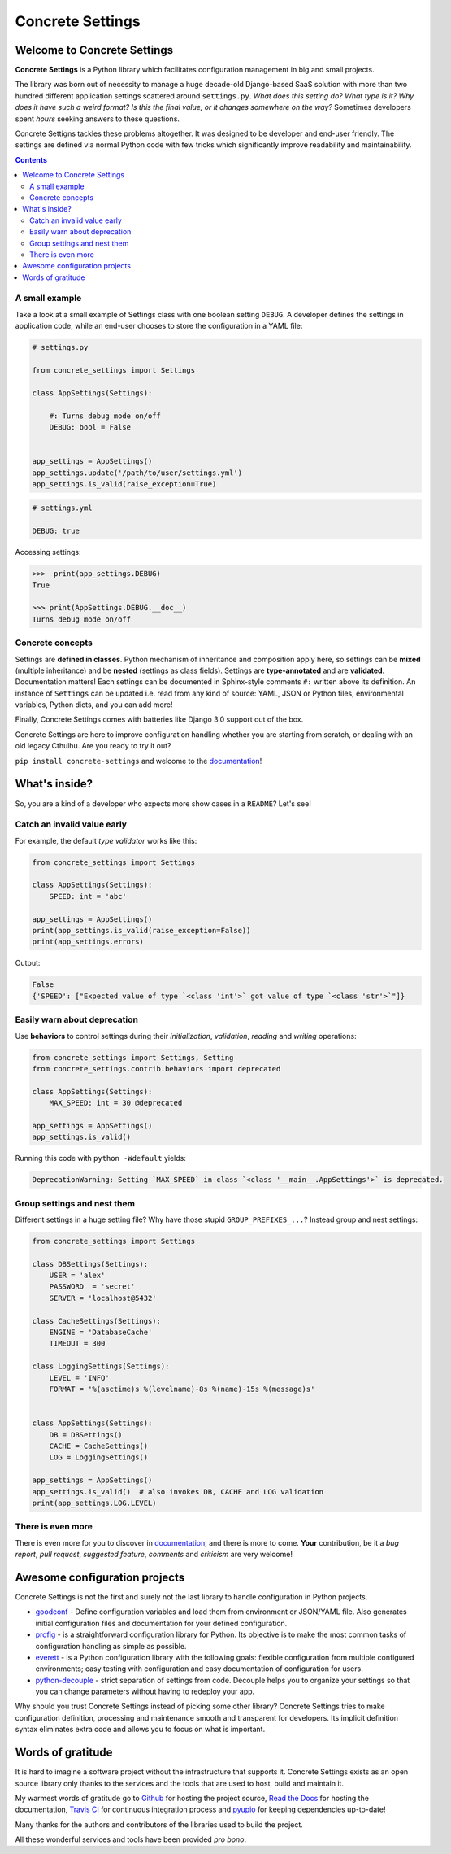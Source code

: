 Concrete Settings
#################

.. image:: https://travis-ci.org/BasicWolf/concrete-settings.svg?branch=master
    :target: https://travis-ci.org/BasicWolf/concrete-settings

.. image:: https://readthedocs.org/projects/concrete-settings/badge/?version=latest
   :target: https://concrete-settings.readthedocs.io/en/latest/?badge=latest
   :alt: Documentation Status

.. image:: https://raw.githubusercontent.com/BasicWolf/concrete-settings/master/docs/src/_static/img/codestyle_black.svg
    :target: https://github.com/ambv/black

.. image:: https://raw.githubusercontent.com/BasicWolf/concrete-settings/master/docs/src/_static/img/mypy_checked.svg
   :target: https://github.com/python/mypy

.. image:: https://raw.githubusercontent.com/BasicWolf/concrete-settings/master/docs/src/_static/img/pyup_scanned.svg
   :target: https://pyup.io


Welcome to Concrete Settings
============================

**Concrete Settings** is a Python library which facilitates
configuration management in big and small projects.

The library was born out of necessity to manage a huge
decade-old Django-based SaaS solution with more than two hundred
different application settings scattered around ``settings.py``.
*What does this setting do?*
*What type is it?*
*Why does it have such a weird format?*
*Is this the final value, or it changes somewhere on the way?*
Sometimes developers spent *hours* seeking answers to these
questions.

Concrete Settigns tackles these problems altogether.
It was designed to be developer and end-user friendly.
The settings are defined via normal Python code with few
tricks which significantly improve readability
and maintainability.

.. contents:: :depth: 2

A small example
---------------

Take a look at a small example of Settings class with one
boolean setting ``DEBUG``. A developer defines the
settings in application code, while an end-user
chooses to store the configuration in a YAML file:

.. code-block:: python

   # settings.py

   from concrete_settings import Settings

   class AppSettings(Settings):

       #: Turns debug mode on/off
       DEBUG: bool = False


   app_settings = AppSettings()
   app_settings.update('/path/to/user/settings.yml')
   app_settings.is_valid(raise_exception=True)

.. code-block:: yaml

   # settings.yml

   DEBUG: true


Accessing settings:

.. code-block:: pycon

   >>>  print(app_settings.DEBUG)
   True

   >>> print(AppSettings.DEBUG.__doc__)
   Turns debug mode on/off

Concrete concepts
-----------------

Settings are **defined in classes**. Python mechanism
of inheritance and composition apply here, so settings can be **mixed** (multiple inheritance)
and be **nested** (settings as class fields).
Settings are **type-annotated** and are **validated**.
Documentation matters! Each settings can be documented in Sphinx-style comments ``#:`` written
above its definition.
An instance of ``Settings`` can be updated i.e. read from any kind of source:
YAML, JSON or Python files, environmental variables, Python dicts, and you can add more!

Finally, Concrete Settings comes with batteries like Django 3.0 support out of the box.

Concrete Settings are here to improve configuration handling
whether you are starting from scratch, or dealing with an
old legacy Cthulhu.
Are you ready to try it out?

``pip install concrete-settings`` and welcome to the `documentation <https://concrete-settings.readthedocs.io/>`__!

What's inside?
==============

So, you are a kind of a developer who expects more show cases in a ``README``?
Let's see!

Catch an invalid value early
----------------------------

For example, the default *type validator* works like this:

.. code-block:: python

   from concrete_settings import Settings

   class AppSettings(Settings):
       SPEED: int = 'abc'

   app_settings = AppSettings()
   print(app_settings.is_valid(raise_exception=False))
   print(app_settings.errors)

Output:

.. code-block::

   False
   {'SPEED': ["Expected value of type `<class 'int'>` got value of type `<class 'str'>`"]}


Easily warn about deprecation
-----------------------------

Use **behaviors** to control settings during their *initialization*, *validation*,
*reading* and *writing* operations:

.. code-block:: python

   from concrete_settings import Settings, Setting
   from concrete_settings.contrib.behaviors import deprecated

   class AppSettings(Settings):
       MAX_SPEED: int = 30 @deprecated

   app_settings = AppSettings()
   app_settings.is_valid()

Running this code with ``python -Wdefault`` yields:

.. code-block::

   DeprecationWarning: Setting `MAX_SPEED` in class `<class '__main__.AppSettings'>` is deprecated.


Group settings and nest them
----------------------------

Different settings in a huge setting file?
Why have those stupid ``GROUP_PREFIXES_...``?
Instead group and nest settings:

.. code-block:: python

   from concrete_settings import Settings

   class DBSettings(Settings):
       USER = 'alex'
       PASSWORD  = 'secret'
       SERVER = 'localhost@5432'

   class CacheSettings(Settings):
       ENGINE = 'DatabaseCache'
       TIMEOUT = 300

   class LoggingSettings(Settings):
       LEVEL = 'INFO'
       FORMAT = '%(asctime)s %(levelname)-8s %(name)-15s %(message)s'


   class AppSettings(Settings):
       DB = DBSettings()
       CACHE = CacheSettings()
       LOG = LoggingSettings()

   app_settings = AppSettings()
   app_settings.is_valid()  # also invokes DB, CACHE and LOG validation
   print(app_settings.LOG.LEVEL)

There is even more
------------------

There is even more for you to discover in
`documentation <https://basicwolf.github.io/concrete-settings>`__,
and there is more to come. **Your** contribution, be it
a *bug report*, *pull request*, *suggested feature*,
*comments* and *criticism* are very welcome!

Awesome configuration projects
==============================

Concrete Settings is not the first and surely not the last library to handle
configuration in Python projects.

* `goodconf <https://github.com/lincolnloop/goodconf/>`_
  - Define configuration variables and load them from environment or
  JSON/YAML file. Also generates initial configuration files and
  documentation for your defined configuration.

* `profig <https://profig.readthedocs.io>`_
  - is a straightforward configuration library for Python.
  Its objective is to make the most common tasks of configuration
  handling as simple as possible.

* `everett <https://everett.readthedocs.io/en/latest/>`_
  - is a Python configuration library with the following goals:
  flexible configuration from multiple configured environments;
  easy testing with configuration and easy documentation of configuration
  for users.

* `python-decouple <https://github.com/henriquebastos/python-decouple>`_
  - strict separation of settings from code. Decouple helps you to organize
  your settings so that you can change parameters without having to redeploy
  your app.

Why should you trust Concrete Settings instead of picking some other library?
Concrete Settings tries to make configuration definition, processing and maintenance smooth and transparent for developers. Its implicit definition syntax eliminates extra code and allows you to focus on  what is important.


Words of gratitude
==================

It is hard to imagine a software project without the infrastructure that supports it.
Concrete Settings exists as an open source library only thanks to the services and the tools
that are used to host, build and maintain it.

My warmest words of gratitude go to
`Github <https://github.com>`_ for hosting the project source,
`Read the Docs <https://readthedocs.org>`_ for hosting the documentation,
`Travis CI <https://travis-ci.org>`_ for continuous integration process
and `pyupio <https://pyup.io>`_ for keeping dependencies up-to-date!

Many thanks for the authors and contributors of the libraries used to build the project.

All these wonderful services and tools have been provided *pro bono*.

